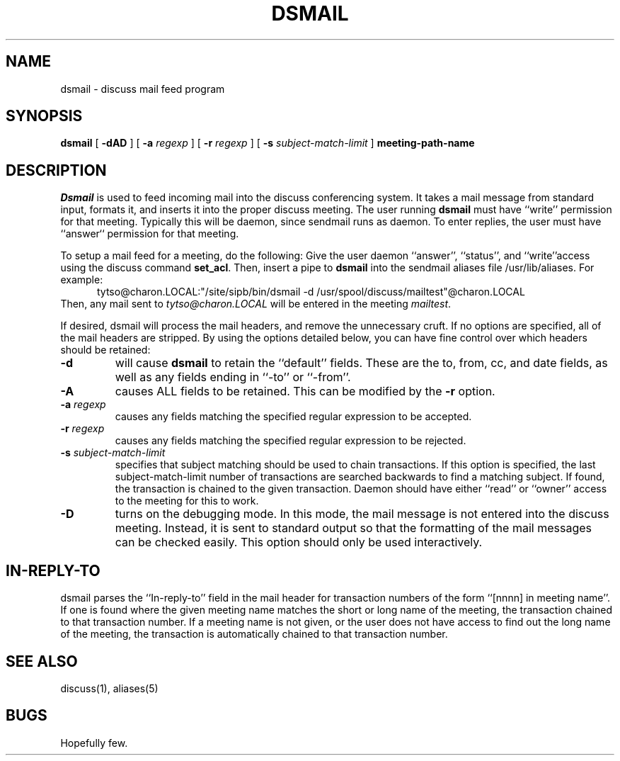 .TH DSMAIL SIPB "12 Feb 93" "Student Information Processing Board"
.SH NAME
dsmail \- discuss mail feed program
.SH SYNOPSIS
.B dsmail
[
.B \-dAD
] [
.B \-a
.I regexp
] [
.B \-r
.I regexp
] [
.B \-s
.I subject-match-limit
]
.B meeting-path-name

.SH DESCRIPTION
.I Dsmail
is used to feed incoming mail into the discuss conferencing system.
It takes a mail message from standard input, formats it, and inserts
it into the proper discuss meeting.  The user running 
.B dsmail
must have ``write'' permission for that meeting.  Typically this will
be daemon, since sendmail runs as daemon.  To enter replies, the user
must have ``answer`` permission for that meeting.
.PP
To setup a mail feed for a meeting, do the following:  Give the user
daemon ``answer'', ``status'', and ``write''access using the discuss command
.BR set_acl .
Then, insert a pipe to
.B dsmail
into the sendmail aliases file /usr/lib/aliases.  For example:
.in +0.5i
tytso@charon.LOCAL:"/site/sipb/bin/dsmail -d 
/usr/spool/discuss/mailtest"@charon.LOCAL
.in
Then, any mail sent to 
.I tytso@charon.LOCAL
will be entered in the meeting
.IR mailtest .
.PP
If desired, dsmail will process the mail headers, and remove the
unnecessary cruft.  If no options are specified, all of the mail
headers are stripped.  By using the options detailed below, you can
have fine control over which headers should be retained:
.TP
.B \-d
will cause
.B dsmail
to retain the ``default'' fields.  These are the to, from, cc, and
date fields, as well as any fields ending in ``-to'' or ``-from''.
.TP
.B \-A
causes ALL fields to be retained.  This can be modified by the 
.B \-r
option.
.TP
.B \-a \fIregexp
causes any fields matching the specified regular expression to be
accepted.
.TP
.B \-r \fIregexp
causes any fields matching the specified regular expression to be
rejected.
.TP
.B \-s \fIsubject-match-limit
specifies that subject matching should be used to chain transactions.  
If this option is specified, the last subject-match-limit number of
transactions are searched backwards to find a matching subject.  If found, the
transaction is chained to the given transaction.  Daemon should have either
``read'' or ``owner'' access to the meeting for this to work.
.TP
.B \-D
turns on the debugging mode.  In this mode, the mail message is not
entered into the discuss meeting.  Instead, it is sent to standard
output so that the formatting of the mail messages can be checked
easily.   This option should only be used interactively.

.SH "IN-REPLY-TO"
dsmail parses the ``In-reply-to'' field in the mail header for
transaction numbers of the form ``[nnnn] in meeting name''.  If one is
found where the given meeting name matches the short or long name of
the meeting, the transaction chained to that transaction number.  If a
meeting name is not given, or the user does not have access to find
out the long name of the meeting, the transaction is automatically
chained to that transaction number.

.SH "SEE ALSO"
discuss(1), aliases(5)
.SH BUGS
Hopefully few.

